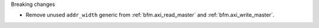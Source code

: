 Breaking changes

* Remove unused ``addr_width`` generic from :ref:`bfm.axi_read_master`
  and :ref:`bfm.axi_write_master`.
